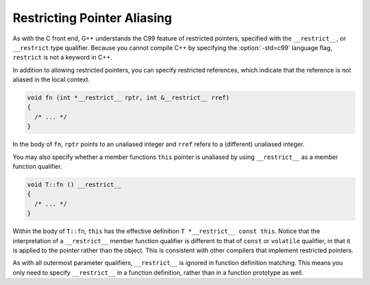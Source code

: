 Restricting Pointer Aliasing
****************************

.. index:: restricted pointers

.. index:: restricted references

.. index:: restricted this pointer

As with the C front end, G++ understands the C99 feature of restricted pointers,
specified with the ``__restrict__``, or ``__restrict`` type
qualifier.  Because you cannot compile C++ by specifying the :option:`-std=c99`
language flag, ``restrict`` is not a keyword in C++.

In addition to allowing restricted pointers, you can specify restricted
references, which indicate that the reference is not aliased in the local
context.

.. code-block:: c++

  void fn (int *__restrict__ rptr, int &__restrict__ rref)
  {
    /* ... */
  }

In the body of ``fn``, ``rptr`` points to an unaliased integer and
``rref`` refers to a (different) unaliased integer.

You may also specify whether a member functions ``this`` pointer is
unaliased by using ``__restrict__`` as a member function qualifier.

.. code-block:: c++

  void T::fn () __restrict__
  {
    /* ... */
  }

Within the body of ``T::fn``, ``this`` has the effective
definition ``T *__restrict__ const this``.  Notice that the
interpretation of a ``__restrict__`` member function qualifier is
different to that of ``const`` or ``volatile`` qualifier, in that it
is applied to the pointer rather than the object.  This is consistent with
other compilers that implement restricted pointers.

As with all outermost parameter qualifiers, ``__restrict__`` is
ignored in function definition matching.  This means you only need to
specify ``__restrict__`` in a function definition, rather than
in a function prototype as well.

